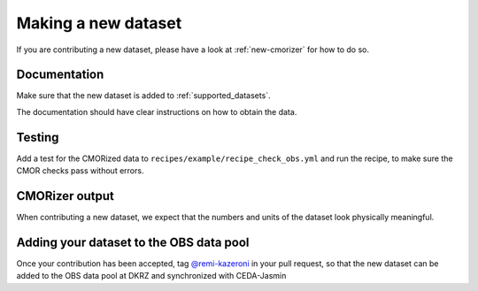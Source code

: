 .. _new-dataset:

********************
Making a new dataset
********************

If you are contributing a new dataset, please have a look at :ref:`new-cmorizer` for how to do so.


.. _dataset-documentation:

Documentation
=============

Make sure that the new dataset is added to :ref:`supported_datasets`.

The documentation should have clear instructions on how to obtain the data.

Testing
=======

Add a test for the CMORized data to ``recipes/example/recipe_check_obs.yml`` and run the recipe, to make sure the CMOR checks pass without errors.

CMORizer output
===============

When contributing a new dataset, we expect that the numbers and units of the dataset look physically meaningful.


Adding your dataset to the OBS data pool
========================================

Once your contribution has been accepted, tag `@remi-kazeroni <https://github.com/remi-kazeroni>`_ in your pull request, so that the new dataset can be added to the OBS data pool at DKRZ and synchronized with CEDA-Jasmin
